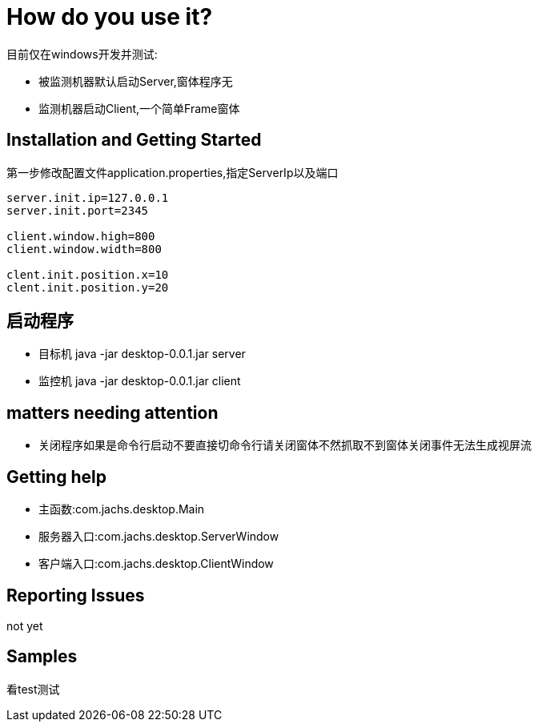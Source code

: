 = How do you use it?

目前仅在windows开发并测试:

* 被监测机器默认启动Server,窗体程序无
* 监测机器启动Client,一个简单Frame窗体

== Installation and Getting Started
第一步修改配置文件application.properties,指定ServerIp以及端口
[source,java,indent=0]
----
server.init.ip=127.0.0.1
server.init.port=2345

client.window.high=800
client.window.width=800

clent.init.position.x=10
clent.init.position.y=20

----
== 启动程序
* 目标机 java -jar desktop-0.0.1.jar server
* 监控机 java -jar desktop-0.0.1.jar client

== matters needing attention
* 关闭程序如果是命令行启动不要直接切命令行请关闭窗体不然抓取不到窗体关闭事件无法生成视屏流

== Getting help
* 主函数:com.jachs.desktop.Main
* 服务器入口:com.jachs.desktop.ServerWindow
* 客户端入口:com.jachs.desktop.ClientWindow

== Reporting Issues
not yet

== Samples
看test测试